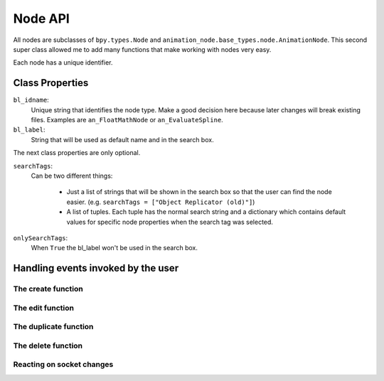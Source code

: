 ********
Node API
********

All nodes are subclasses of ``bpy.types.Node`` and ``animation_node.base_types.node.AnimationNode``.
This second super class allowed me to add many functions that make working with nodes very easy.

Each node has a unique identifier.

Class Properties
================

``bl_idname``:
    Unique string that identifies the node type. Make a good decision here because
    later changes will break existing files. Examples are ``an_FloatMathNode`` or ``an_EvaluateSpline``.

``bl_label``:
    String that will be used as default name and in the search box.

The next class properties are only optional.

``searchTags``:
    Can be two different things:

        - Just a list of strings that will be shown in the search box so that
          the user can find the node easier. (e.g. ``searchTags = ["Object Replicator (old)"]``)
        - A list of tuples. Each tuple has the normal search string and a dictionary which contains
          default values for specific node properties when the search tag was selected.

          .. code-block:: python
              :linenos:

              searchTags = [ ("Blend Matrices", {"dataType" : repr("Matrix")}),
                   ("Blend Vectors", {"dataType" : repr("Vector")}),
                   ("Blend Floats", {"dataType" : repr("Float")}) ]

``onlySearchTags``:
    When ``True`` the bl_label won't be used in the search box.



Handling events invoked by the user
===================================

The create function
-------------------

The edit function
-----------------

The duplicate function
----------------------

The delete function
-------------------

Reacting on socket changes
--------------------------
